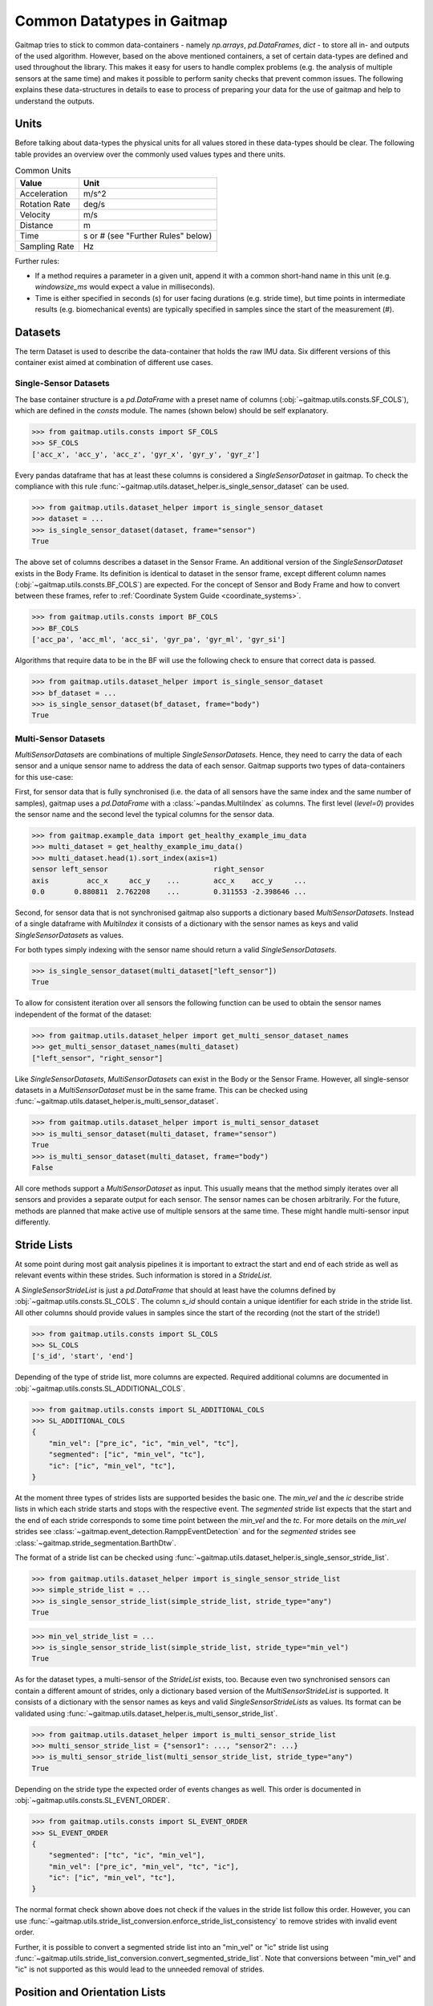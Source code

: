 ===========================
Common Datatypes in Gaitmap
===========================

Gaitmap tries to stick to common data-containers - namely `np.arrays`, `pd.DataFrames`, `dict` - to store all in- and
outputs of the used algorithm.
However, based on the above mentioned containers, a set of certain data-types are defined and used throughout the
library.
This makes it easy for users to handle complex problems (e.g. the analysis of multiple sensors at the same time) and
makes it possible to perform sanity checks that prevent common issues.
The following explains these data-structures in details to ease to process of preparing your data for the use of gaitmap
and help to understand the outputs.

Units
=====

Before talking about data-types the physical units for all values stored in these data-types should be clear.
The following table provides an overview over the commonly used values types and there units.

.. table:: Common Units

   =============  ======================
   Value          Unit
   =============  ======================
   Acceleration   m/s^2
   Rotation Rate  deg/s
   Velocity       m/s
   Distance       m
   Time           s or # (see "Further Rules" below)
   Sampling Rate  Hz
   =============  ======================

Further rules:

- If a method requires a parameter in a given unit, append it with a common short-hand name in this unit (e.g.
  `windowsize_ms` would expect a value in milliseconds).
- Time is either specified in seconds (s) for user facing durations (e.g. stride time), but time points in intermediate
  results (e.g. biomechanical events) are typically specified in samples since the start of the measurement (#).

Datasets
========

The term Dataset is used to describe the data-container that holds the raw IMU data.
Six different versions of this container exist aimed at combination of different use cases.

Single-Sensor Datasets
----------------------

The base container structure is a `pd.DataFrame` with a preset name of columns (:obj:`~gaitmap.utils.consts.SF_COLS`),
which are defined in the `consts` module.
The names (shown below) should be self explanatory.

>>> from gaitmap.utils.consts import SF_COLS
>>> SF_COLS
['acc_x', 'acc_y', 'acc_z', 'gyr_x', 'gyr_y', 'gyr_z']

Every pandas dataframe that has at least these columns is considered a *SingleSensorDataset* in gaitmap.
To check the compliance with this rule :func:`~gaitmap.utils.dataset_helper.is_single_sensor_dataset` can be used.

>>> from gaitmap.utils.dataset_helper import is_single_sensor_dataset
>>> dataset = ...
>>> is_single_sensor_dataset(dataset, frame="sensor")
True

The above set of columns describes a dataset in the Sensor Frame.
An additional version of the *SingleSensorDataset* exists in the Body Frame.
Its definition is identical to dataset in the sensor frame, except different column names
(:obj:`~gaitmap.utils.consts.BF_COLS`) are expected.
For the concept of Sensor and Body Frame and how to convert between these frames, refer to
:ref:`Coordinate System Guide <coordinate_systems>`.

>>> from gaitmap.utils.consts import BF_COLS
>>> BF_COLS
['acc_pa', 'acc_ml', 'acc_si', 'gyr_pa', 'gyr_ml', 'gyr_si']

Algorithms that require data to be in the BF will use the following check to ensure that correct data is passed.

>>> from gaitmap.utils.dataset_helper import is_single_sensor_dataset
>>> bf_dataset = ...
>>> is_single_sensor_dataset(bf_dataset, frame="body")
True

Multi-Sensor Datasets
---------------------

*MultiSensorDatasets* are combinations of multiple *SingleSensorDatasets*.
Hence, they need to carry the data of each sensor and a unique sensor name to address the data of each sensor.
Gaitmap supports two types of data-containers for this use-case:

First, for sensor data that is fully synchronised (i.e. the data of all sensors have the same index and the same number
of samples), gaitmap uses a `pd.DataFrame` with a :class:`~pandas.MultiIndex` as columns.
The first level (`level=0`) provides the sensor name and the second level the typical columns for the sensor data.

>>> from gaitmap.example_data import get_healthy_example_imu_data
>>> multi_dataset = get_healthy_example_imu_data()
>>> multi_dataset.head(1).sort_index(axis=1)
sensor left_sensor                         right_sensor
axis         acc_x     acc_y    ...        acc_x    acc_y     ...
0.0       0.880811  2.762208    ...        0.311553 -2.398646 ...

Second, for sensor data that is not synchronised gaitmap also supports a dictionary based *MultiSensorDatasets*.
Instead of a single dataframe with `MultiIndex` it consists of a dictionary with the sensor names as keys and valid
*SingleSensorDatasets* as values.

For both types simply indexing with the sensor name should return a valid *SingleSensorDatasets*.

>>> is_single_sensor_dataset(multi_dataset["left_sensor"])
True

To allow for consistent iteration over all sensors the following function can be used to obtain the sensor names
independent of the format of the dataset:

>>> from gaitmap.utils.dataset_helper import get_multi_sensor_dataset_names
>>> get_multi_sensor_dataset_names(multi_dataset)
["left_sensor", "right_sensor"]

Like *SingleSensorDatasets*, *MultiSensorDatasets* can exist in the Body or the Sensor Frame.
However, all single-sensor datasets in a *MultiSensorDataset* must be in the same frame.
This can be checked using :func:`~gaitmap.utils.dataset_helper.is_multi_sensor_dataset`.

>>> from gaitmap.utils.dataset_helper import is_multi_sensor_dataset
>>> is_multi_sensor_dataset(multi_dataset, frame="sensor")
True
>>> is_multi_sensor_dataset(multi_dataset, frame="body")
False

All core methods support a *MultiSensorDataset* as input.
This usually means that the method simply iterates over all sensors and provides a separate output for each sensor.
The sensor names can be chosen arbitrarily.
For the future, methods are planned that make active use of multiple sensors at the same time.
These might handle multi-sensor input differently.

.. _stride_list_guide:

Stride Lists
============

At some point during most gait analysis pipelines it is important to extract the start and end of each stride as well as
relevant events within these strides.
Such information is stored in a *StrideList*.

A *SingleSensorStrideList* is just a `pd.DataFrame` that should at least have the columns defined by
:obj:`~gaitmap.utils.consts.SL_COLS`.
The column `s_id` should contain a unique identifier for each stride in the stride list.
All other columns should provide values in samples since the start of the recording (not the start of the stride!)

>>> from gaitmap.utils.consts import SL_COLS
>>> SL_COLS
['s_id', 'start', 'end']

Depending of the type of stride list, more columns are expected.
Required additional columns are documented in :obj:`~gaitmap.utils.consts.SL_ADDITIONAL_COLS`.

>>> from gaitmap.utils.consts import SL_ADDITIONAL_COLS
>>> SL_ADDITIONAL_COLS
{
    "min_vel": ["pre_ic", "ic", "min_vel", "tc"],
    "segmented": ["ic", "min_vel", "tc"],
    "ic": ["ic", "min_vel", "tc"],
}

At the moment three types of strides lists are supported besides the basic one.
The `min_vel` and the `ic` describe stride lists in which each stride starts and stops with the respective event.
The `segmented` stride list expects that the start and the end of each stride corresponds to some time point between the
`min_vel` and the `tc`.
For more details on the `min_vel` strides see :class:`~gaitmap.event_detection.RamppEventDetection` and for the
`segmented` strides see :class:`~gaitmap.stride_segmentation.BarthDtw`.

The format of a stride list can be checked using :func:`~gaitmap.utils.dataset_helper.is_single_sensor_stride_list`.

>>> from gaitmap.utils.dataset_helper import is_single_sensor_stride_list
>>> simple_stride_list = ...
>>> is_single_sensor_stride_list(simple_stride_list, stride_type="any")
True

>>> min_vel_stride_list = ...
>>> is_single_sensor_stride_list(simple_stride_list, stride_type="min_vel")
True

As for the dataset types, a multi-sensor of the *StrideList* exists, too.
Because even two synchronised sensors can contain a different amount of strides, only a dictionary based version of the
*MultiSensorStrideList* is supported.
It consists of a dictionary with the sensor names as keys and valid *SingleSensorStrideLists* as values.
Its format can be validated using :func:`~gaitmap.utils.dataset_helper.is_multi_sensor_stride_list`.

>>> from gaitmap.utils.dataset_helper import is_multi_sensor_stride_list
>>> multi_sensor_stride_list = {"sensor1": ..., "sensor2": ...}
>>> is_multi_sensor_stride_list(multi_sensor_stride_list, stride_type="any")
True

Depending on the stride type the expected order of events changes as well.
This order is documented in :obj:`~gaitmap.utils.consts.SL_EVENT_ORDER`.

>>> from gaitmap.utils.consts import SL_EVENT_ORDER
>>> SL_EVENT_ORDER
{
    "segmented": ["tc", "ic", "min_vel"],
    "min_vel": ["pre_ic", "min_vel", "tc", "ic"],
    "ic": ["ic", "min_vel", "tc"],
}

The normal format check shown above does not check if the values in the stride list follow this order.
However, you can use :func:`~gaitmap.utils.stride_list_conversion.enforce_stride_list_consistency` to remove strides
with invalid event order.

Further, it is possible to convert a segmented stride list into an "min_vel" or "ic" stride list using
:func:`~gaitmap.utils.stride_list_conversion.convert_segmented_stride_list`.
Note that conversions between "min_vel" and "ic" is not supported as this would lead to the unneeded removal of strides.

Position and Orientation Lists
==============================

# TODO: Update to reflect proper world frame coordinates. Also change names of columns in the entire package.

To calculate spatial parameters usually the orientation and the position of a sensor need to be estimated first.
This can usually not be done over the entire duration of a recording, as this would result in a large drift error.
Therefore, this estimation is rather just performed for shorter sections such as a single stride or a gait sequence.
The structure of the position and orientation lists reflect these.

Both, the *SingleSensorOrientationList* and the *SingleSensorPositionList* are `pd.DataFrames` with a
:class:`~pandas.MultiIndex` index.
The first level of this double index (`level=0`) is a unique identifier of the stride or gait sequence that is used as
basis of the estimation.
The difference between stride and gaitsequence level estimations is indicated based on the level name of the index,
which is either `s_id` for strides, or `gs_id` for gait sequences.
However, only stride based lists are properly supported at the moment.
Note that the exact definition of a gait sequence depends on the algorithm that detected it.
The second level of the index indicates the sample (starting from 0) within each integration period.

>>> from gaitmap.example_data import get_healthy_example_orientation
>>> get_healthy_example_orientation()['left_sensor']
                   qx        qy        qz        qw
s_id sample
0    0      -0.077640 -0.025560 -0.080004 -0.993438
     1      -0.077347 -0.025167 -0.080207 -0.993454
...               ...       ...       ...       ...
1    0     0.405476  0.132966  0.886753 -0.177700
     1     0.442030  0.126231  0.868311 -0.186309
...               ...       ...       ...       ...

Alternatively to being part of the index, `s_id` and `sample` can also be regular columns.
Methods that take Orientation and Postion lists as inputs can use :func:`~gaitmap.utils.dataset_helper.set_correct_index`
to unify both formats.

>>> from gaitmap.utils.dataset_helper import set_correct_index
>>> orientation_list = ...
>>> unified_format_orientation_list = set_correct_index(orientation_list, ["s_id", "sample"])

Orientation and Position lists only differ based on their expected columns.
Orientation lists are expected to have all columns specified in :obj:`~gaitmap.utils.consts.GF_ORI` and Position lists
all columns specified in :obj:`~gaitmap.utils.consts.GF_POS`.

# TODO: Add for Orientation
>>> from gaitmap.utils.consts import GF_POS
>>> GF_POS
['pos_x', 'pos_y', 'pos_z']

>>> from gaitmap.utils.consts import GF_ORI
>>> GF_ORI
['q_x', 'q_y', 'q_z', 'q_w']

To validate the correctness of these data objectes, :func:`~gaitmap.utils.dataset_helper.is_single_sensor_position_list`
and :func:`~gaitmap.utils.dataset_helper.is_single_sensor_orientation_list` can be used, respectively.
These functions call `:func:`~gaitmap.utils.dataset_helper.set_correct_index` internally and hence, support both
possible dataframe formats that are described above.

>>> from gaitmap.utils.dataset_helper import is_single_sensor_orientation_list
>>> orientation_list = ...
>>> is_single_sensor_orientation_list(orientation_list)
True

Additionally, a multi-sensor version exists for both types of lists.
They follow the dictionary structure introduced for the stride list.
:func:`~gaitmap.utils.dataset_helper.is_multi_sensor_position_list` and
:func:`~gaitmap.utils.dataset_helper.is_multi_sensor_orientation_list` can be used to validate these formats.

>>> from gaitmap.utils.dataset_helper import is_single_sensor_orientation_list
>>> multi_sensor_orientation_list = {"sensor1": ..., "sensor2": ...}
>>> is_single_sensor_orientation_list(multi_sensor_orientation_list, stride_type="any")
True
